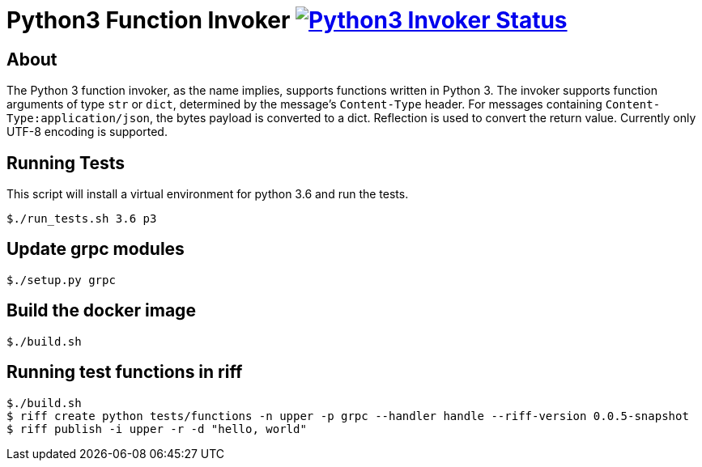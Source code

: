 = Python3 Function Invoker image:https://ci.projectriff.io/api/v1/teams/main/pipelines/riff/jobs/build-python3-function-invoker-container/badge[Python3 Invoker Status, link=https://ci.projectriff.io/teams/main/pipelines/riff/jobs/build-python3-function-invoker-containe/builds/latest]

== About

The Python 3 function invoker, as the name implies, supports functions written in Python 3.  The invoker supports function arguments of type `str` or `dict`, determined by the message's `Content-Type` header.
For messages containing `Content-Type:application/json`, the bytes payload is converted to a dict. Reflection is used to convert the return value. Currently only UTF-8 encoding is supported.


== Running Tests

This script will install a virtual environment for python 3.6 and run the tests.

```
$./run_tests.sh 3.6 p3

```

== Update grpc modules

```
$./setup.py grpc
```

== Build the docker image
```
$./build.sh
```

== Running test functions in riff
```
$./build.sh
$ riff create python tests/functions -n upper -p grpc --handler handle --riff-version 0.0.5-snapshot
$ riff publish -i upper -r -d "hello, world"
```


